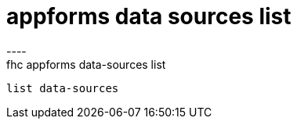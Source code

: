 [[appforms-data-sources-list]]
= appforms data sources list
----
fhc appforms data-sources list
 list data-sources
 
 
----
